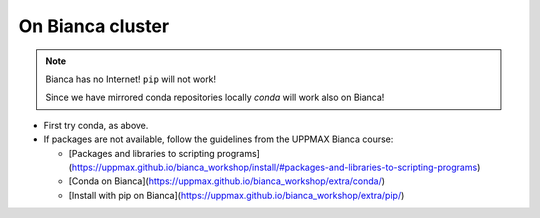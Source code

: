 On Bianca cluster
-----------------

.. questions::

   - What is Bianca?
   - How to install packages on Bianca?
   
.. objectives:: 

   - Overview of pros with CONDA on Bianca
   - Show how to pip install if package is not available from conda

.. Note::

    Bianca has no Internet! ``pip`` will not work!
    
    Since we have mirrored conda repositories locally `conda` will work also on Bianca!


- First try conda, as above.


- If packages are not available, follow the guidelines from the UPPMAX Bianca course:

  - [Packages and libraries to scripting programs](https://uppmax.github.io/bianca_workshop/install/#packages-and-libraries-to-scripting-programs)

  - [Conda on Bianca](https://uppmax.github.io/bianca_workshop/extra/conda/)

  - [Install with pip on Bianca](https://uppmax.github.io/bianca_workshop/extra/pip/)



.. keypoints::

   - First try: Conda
   - Second try: pip install or isolated environment moved from Rackham to Bianca via secure transfer
   
